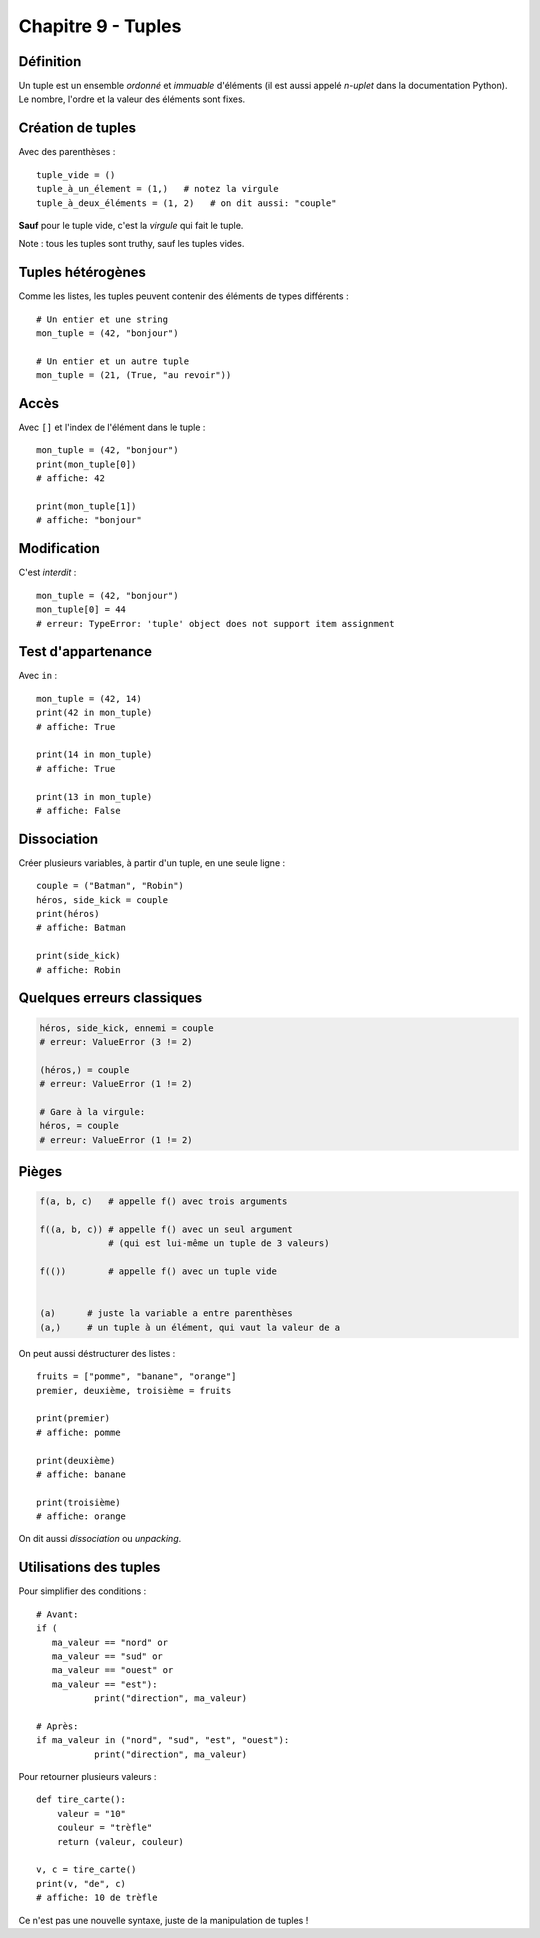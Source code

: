 Chapitre 9 - Tuples
===================

Définition
----------

Un tuple est un ensemble *ordonné* et *immuable* d'éléments (il est aussi 
appelé *n-uplet* dans la documentation Python). Le nombre, l'ordre et la 
valeur des éléments sont fixes.

Création de tuples
------------------

Avec des parenthèses : ::

    tuple_vide = ()
    tuple_à_un_élement = (1,)   # notez la virgule
    tuple_à_deux_éléments = (1, 2)   # on dit aussi: "couple"

**Sauf** pour le tuple vide, c'est la *virgule* qui fait le tuple.

Note : tous les tuples sont truthy, sauf les tuples vides.

Tuples hétérogènes
------------------

Comme les listes, les tuples peuvent contenir des éléments de types différents : ::

    # Un entier et une string
    mon_tuple = (42, "bonjour")

    # Un entier et un autre tuple
    mon_tuple = (21, (True, "au revoir"))

Accès
-----

Avec ``[]`` et l'index de l'élément dans le tuple : ::

    mon_tuple = (42, "bonjour")
    print(mon_tuple[0])
    # affiche: 42

    print(mon_tuple[1])
    # affiche: "bonjour"

Modification
------------

C'est *interdit* : ::

    mon_tuple = (42, "bonjour")
    mon_tuple[0] = 44
    # erreur: TypeError: 'tuple' object does not support item assignment


Test d'appartenance
-------------------

Avec ``in`` : ::

   mon_tuple = (42, 14)
   print(42 in mon_tuple)
   # affiche: True

   print(14 in mon_tuple)
   # affiche: True

   print(13 in mon_tuple)
   # affiche: False

Dissociation
------------

Créer plusieurs variables, à partir d'un tuple, en une seule ligne : ::

    couple = ("Batman", "Robin")
    héros, side_kick = couple
    print(héros)
    # affiche: Batman

    print(side_kick)
    # affiche: Robin


Quelques erreurs classiques
---------------------------

.. code-block:: python

   héros, side_kick, ennemi = couple
   # erreur: ValueError (3 != 2)

   (héros,) = couple
   # erreur: ValueError (1 != 2)

   # Gare à la virgule:
   héros, = couple
   # erreur: ValueError (1 != 2)

Pièges
------

.. code-block::

   f(a, b, c)   # appelle f() avec trois arguments

   f((a, b, c)) # appelle f() avec un seul argument
                # (qui est lui-même un tuple de 3 valeurs)

   f(())        # appelle f() avec un tuple vide


   (a)      # juste la variable a entre parenthèses
   (a,)     # un tuple à un élément, qui vaut la valeur de a

On peut aussi déstructurer des listes : ::

    fruits = ["pomme", "banane", "orange"]
    premier, deuxième, troisième = fruits

    print(premier)
    # affiche: pomme

    print(deuxième)
    # affiche: banane

    print(troisième)
    # affiche: orange

On dit aussi *dissociation* ou *unpacking*.

Utilisations des tuples
-----------------------

Pour simplifier des conditions : ::

    # Avant:
    if (
       ma_valeur == "nord" or
       ma_valeur == "sud" or
       ma_valeur == "ouest" or
       ma_valeur == "est"):
               print("direction", ma_valeur)

    # Après:
    if ma_valeur in ("nord", "sud", "est", "ouest"):
               print("direction", ma_valeur)

Pour retourner plusieurs valeurs : ::

    def tire_carte():
        valeur = "10"
        couleur = "trèfle"
        return (valeur, couleur)

    v, c = tire_carte()
    print(v, "de", c)
    # affiche: 10 de trèfle

Ce n'est pas une nouvelle syntaxe, juste de la manipulation de tuples !
